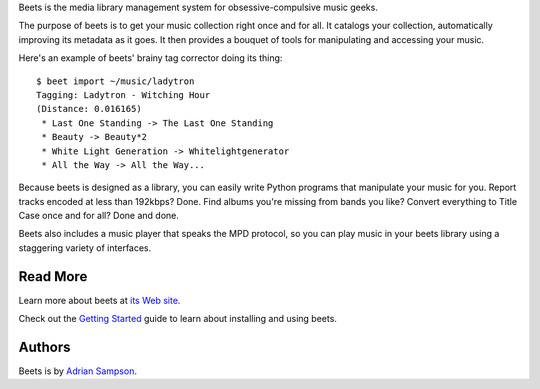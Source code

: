 Beets is the media library management system for obsessive-compulsive music
geeks.

The purpose of beets is to get your music collection right once and for all.
It catalogs your collection, automatically improving its metadata as it goes.
It then provides a bouquet of tools for manipulating and accessing your music.

Here's an example of beets' brainy tag corrector doing its thing::

  $ beet import ~/music/ladytron
  Tagging: Ladytron - Witching Hour
  (Distance: 0.016165)
   * Last One Standing -> The Last One Standing
   * Beauty -> Beauty*2
   * White Light Generation -> Whitelightgenerator
   * All the Way -> All the Way...

Because beets is designed as a library, you can easily write Python programs
that manipulate your music for you. Report tracks encoded at less than
192kbps? Done. Find albums you're missing from bands you like? Convert
everything to Title Case once and for all? Done and done.

Beets also includes a music player that speaks the MPD protocol, so you can
play music in your beets library using a staggering variety of interfaces.


Read More
---------

Learn more about beets at `its Web site`_.

Check out the `Getting Started`_ guide to learn about installing and using
beets.

.. _its Web site: http://beets.radbox.org/
.. _Getting Started: http://code.google.com/p/beets/wiki/GettingStarted


Authors
-------

Beets is by `Adrian Sampson`_.

.. _Adrian Sampson: mailto:adrian@radbox.org


